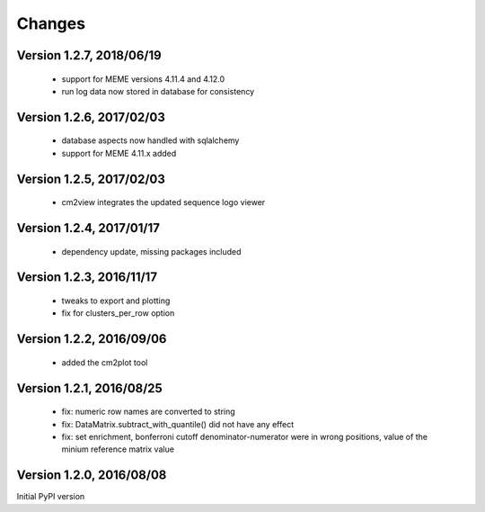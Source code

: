 Changes
=======

Version 1.2.7, 2018/06/19
-------------------------

  - support for MEME versions 4.11.4 and 4.12.0
  - run log data now stored in database for consistency

Version 1.2.6, 2017/02/03
-------------------------

  - database aspects now handled with sqlalchemy
  - support for MEME 4.11.x added

Version 1.2.5, 2017/02/03
-------------------------

  - cm2view integrates the updated sequence logo viewer

Version 1.2.4, 2017/01/17
-------------------------

  - dependency update, missing packages included

Version 1.2.3, 2016/11/17
-------------------------

  - tweaks to export and plotting
  - fix for clusters_per_row option

Version 1.2.2, 2016/09/06
-------------------------

  - added the cm2plot tool

Version 1.2.1, 2016/08/25
-------------------------

  - fix: numeric row names are converted to string
  - fix: DataMatrix.subtract_with_quantile() did not have any effect
  - fix: set enrichment, bonferroni cutoff denominator-numerator were
    in wrong positions, value of the minium reference matrix value

Version 1.2.0, 2016/08/08
-------------------------

Initial PyPI version
